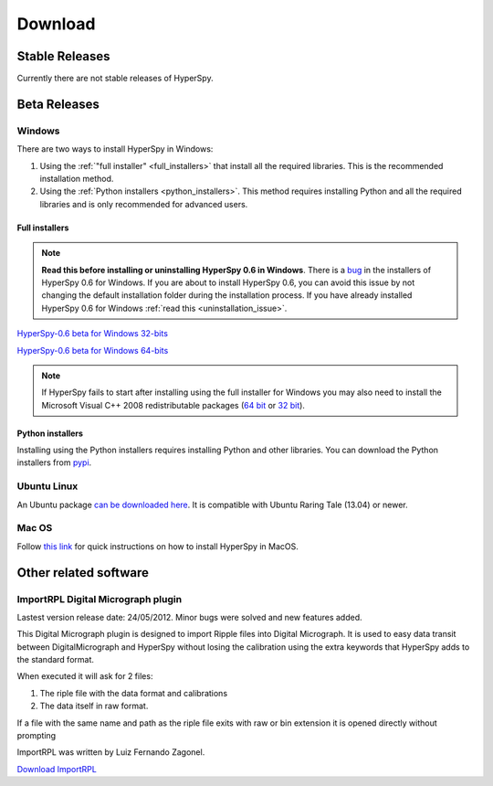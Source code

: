 

********
Download
********



Stable Releases
===============

Currently there are not stable releases of HyperSpy. 

.. _beta-releases:

Beta Releases
================


Windows
-------

There are two ways to install HyperSpy in Windows:

1. Using the :ref:`"full installer" <full_installers>` that install all the
   required libraries. This is the recommended installation method.
2. Using the :ref:`Python installers <python_installers>`. This method requires
   installing Python and all the required libraries and is only recommended
   for advanced users.

.. _full_installers:

Full installers
~~~~~~~~~~~~~~~

.. NOTE::
   
   **Read this before installing or uninstalling HyperSpy 0.6 in Windows**.
   There is a `bug <https://github.com/hyperspy/hyperspy/issues/116>`_ in the
   installers of HyperSpy 0.6 for Windows. If you are about to install HyperSpy
   0.6, you can avoid this issue by not changing the default installation
   folder during the installation process. If you have already installed
   HyperSpy 0.6 for Windows :ref:`read this <uninstallation_issue>`.

`HyperSpy-0.6 beta for Windows 32-bits
<http://www-hrem.msm.cam.ac.uk/hyperspy/HyperSpy0.6_32bit.exe>`_

`HyperSpy-0.6 beta for Windows 64-bits
<http://www-hrem.msm.cam.ac.uk/hyperspy/HyperSpy0.6_64bit.exe>`_

.. NOTE::


   If HyperSpy fails to start after installing using the full installer for
   Windows you may also need to install the Microsoft Visual C++ 2008
   redistributable packages (`64 bit
   <http://www.microsoft.com/download/en/details.aspx?id=15336>`_ or `32 bit
   <http://www.microsoft.com/download/en/details.aspx?id=29>`_).

.. _python_installers:
 
Python installers
~~~~~~~~~~~~~~~~~

Installing using the Python installers requires installing Python and other
libraries. You can download the Python installers from `pypi
<https://pypi.python.org/pypi/hyperspy>`_.

Ubuntu Linux
------------

An Ubuntu package `can be downloaded here 
<http://www-hrem.msm.cam.ac.uk/hyperspy/python-hyperspy_0.6-1_all.deb>`_. 
It is compatible with Ubuntu Raring Tale (13.04) or newer.


Mac OS
------

Follow `this link 
<http://hyperspy.org/hyperspy-doc/current/user_guide/install.html#quick-instructions-to-install-hyperspy-in-macos>`_
for quick instructions on how to install HyperSpy in MacOS.


Other related software
======================

.. _import-rpl:

ImportRPL Digital Micrograph plugin
-----------------------------------

Lastest version release date: 24/05/2012. Minor bugs were solved and new features added.

This Digital Micrograph plugin is designed to import Ripple files into Digital Micrograph. It is used to easy data transit between DigitalMicrograph and HyperSpy without losing the calibration using the extra keywords that HyperSpy adds to the standard format.

When executed it will ask for 2 files:

#. The riple file with the data  format and calibrations 
#. The data itself in raw format.

If a file with the same name and path as the riple file exits
with raw or bin extension it is opened directly without prompting

ImportRPL was written by Luiz Fernando Zagonel.


`Download ImportRPL <https://github.com/downloads/hyperspy/ImportRPL/ImportRPL.s>`_


